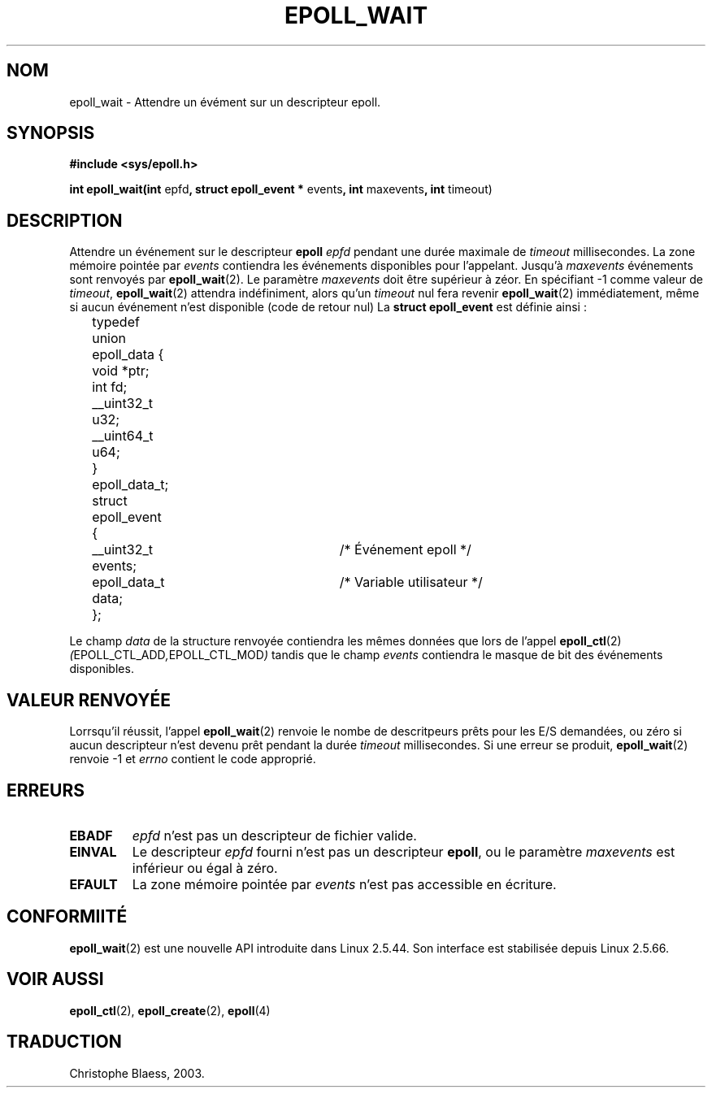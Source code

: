.\"
.\"  epoll by Davide Libenzi ( efficient event notification retrieval )
.\"  Copyright (C) 2003  Davide Libenzi
.\"
.\"  This program is free software; you can redistribute it and/or modify
.\"  it under the terms of the GNU General Public License as published by
.\"  the Free Software Foundation; either version 2 of the License, or
.\"  (at your option) any later version.
.\"
.\"  This program is distributed in the hope that it will be useful,
.\"  but WITHOUT ANY WARRANTY; without even the implied warranty of
.\"  MERCHANTABILITY or FITNESS FOR A PARTICULAR PURPOSE.  See the
.\"  GNU General Public License for more details.
.\"
.\"  You should have received a copy of the GNU General Public License
.\"  along with this program; if not, write to the Free Software
.\"
.\"  Davide Libenzi <davidel@xmailserver.org>
.\"  Traduction Christophe Blaess <ccb@club-internet.fr>
.\" MàJ 25/07/2003 LDP-1.56
.TH EPOLL_WAIT 2 "25 juillet 2003" LDP "Manuel du programmeur Linux"
.SH NOM
epoll_wait \- Attendre un évément sur un descripteur epoll.
.SH SYNOPSIS
.B #include <sys/epoll.h>
.sp
.BR "int epoll_wait(int " epfd ", struct epoll_event * " events ", int " maxevents ", int " timeout)
.SH DESCRIPTION
Attendre un événement sur
le descripteur
.B epoll
.I epfd
pendant une durée maximale de
.I timeout
millisecondes. La zone mémoire pointée par
.I events
contiendra les événements disponibles pour l'appelant.
Jusqu'à
.I maxevents
événements sont renvoyés par
.BR epoll_wait (2).
Le paramètre
.I maxevents
doit être supérieur à zéor. En spécifiant
\-1 comme valeur de
.IR timeout ,
.BR epoll_wait (2)
attendra indéfiniment, alors qu'un
.I timeout
nul fera revenir
.BR epoll_wait (2)
immédiatement, même si aucun événement n'est disponible (code de retour nul)
La
.B struct epoll_event
est définie ainsi\ :
.sp
.nf

	typedef union epoll_data {
		void *ptr;
		int fd;
		__uint32_t u32;
		__uint64_t u64;
	} epoll_data_t;

	struct epoll_event {
		__uint32_t events;	/* Événement epoll      */
		epoll_data_t data;	/* Variable utilisateur */
	};

.fi

Le champ
.I data
de la structure renvoyée contiendra les mêmes données que lors de l'appel
.BR epoll_ctl (2)
.IR ( EPOLL_CTL_ADD , EPOLL_CTL_MOD )
tandis que le champ
.I events
contiendra le masque de bit des événements disponibles.
.SH "VALEUR RENVOYÉE"
Lorrsqu'il réussit, l'appel
.BR epoll_wait (2)
renvoie le nombe de descritpeurs prêts pour les E/S demandées, ou zéro
si aucun descripteur n'est devenu prêt pendant la durée
.I timeout
millisecondes. Si une erreur se produit,
.BR epoll_wait (2)
renvoie \-1 et 
.I errno
contient le code approprié.
.SH ERREURS
.TP
.B EBADF
.I epfd
n'est pas un descripteur de fichier valide.
.TP
.B EINVAL
Le descripteur
.IR epfd
fourni n'est pas un descripteur
.BR epoll ,
ou le paramètre
.I maxevents
est inférieur ou égal à zéro.
.TP
.B EFAULT
La zone mémoire pointée par
.I events
n'est pas accessible en écriture.
.SH CONFORMIITÉ
.BR epoll_wait (2)	
est une nouvelle API introduite dans Linux 2.5.44.
Son interface est stabilisée depuis Linux 2.5.66.
.SH "VOIR AUSSI"
.BR epoll_ctl (2),
.BR epoll_create (2),
.BR epoll (4)
.SH TRADUCTION
Christophe Blaess, 2003.
